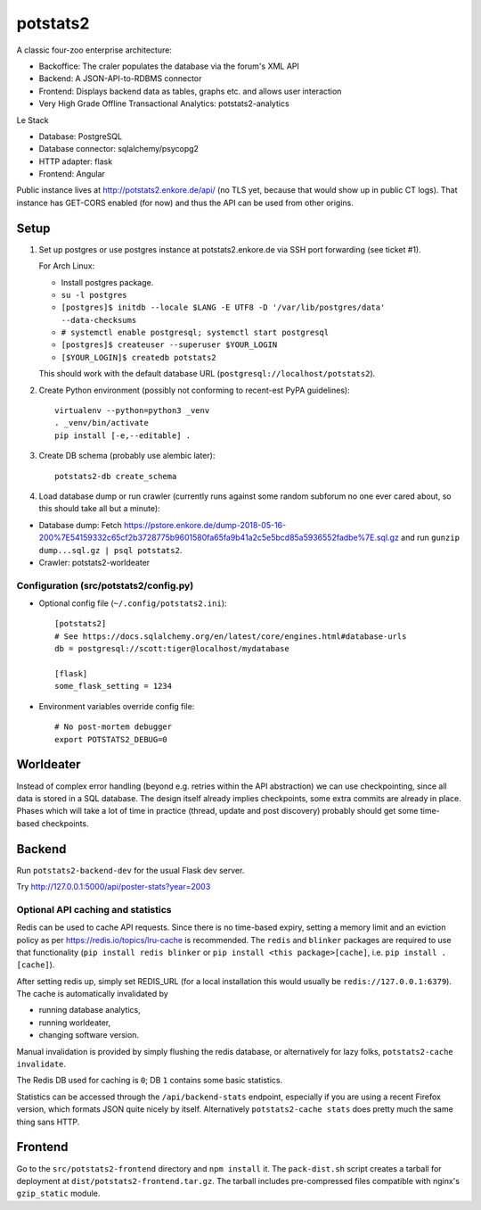 potstats2
=========

A classic four-zoo enterprise architecture:

- Backoffice: The craler populates the database via the forum's XML API
- Backend: A JSON-API-to-RDBMS connector
- Frontend: Displays backend data as tables, graphs etc. and allows user interaction
- Very High Grade Offline Transactional Analytics: potstats2-analytics

Le Stack

- Database: PostgreSQL
- Database connector: sqlalchemy/psycopg2
- HTTP adapter: flask
- Frontend: Angular

Public instance lives at http://potstats2.enkore.de/api/ (no TLS yet, because that would show up in public CT logs).
That instance has GET-CORS enabled (for now) and thus the API can be used from other origins.

Setup
-----

1. Set up postgres or use postgres instance at potstats2.enkore.de via SSH port forwarding (see ticket #1).

   For Arch Linux:

   - Install postgres package.
   - ``su -l postgres``
   - ``[postgres]$ initdb --locale $LANG -E UTF8 -D '/var/lib/postgres/data' --data-checksums``
   - ``# systemctl enable postgresql; systemctl start postgresql``
   - ``[postgres]$ createuser --superuser $YOUR_LOGIN``
   - ``[$YOUR_LOGIN]$ createdb potstats2``

   This should work with the default database URL (``postgresql://localhost/potstats2``).
2. Create Python environment (possibly not conforming to recent-est PyPA guidelines)::

    virtualenv --python=python3 _venv
    . _venv/bin/activate
    pip install [-e,--editable] .

3. Create DB schema (probably use alembic later)::

    potstats2-db create_schema

4. Load database dump or run crawler (currently runs against some random subforum no one ever cared about, so this should take all but a minute)::

-  Database dump: Fetch https://pstore.enkore.de/dump-2018-05-16-200%7E54159332c65cf2b3728775b9601580fa65fa9b41a2c5e5bcd85a5936552fadbe%7E.sql.gz
   and run ``gunzip dump...sql.gz | psql potstats2``.
-  Crawler: potstats2-worldeater

Configuration (src/potstats2/config.py)
+++++++++++++++++++++++++++++++++++++++

- Optional config file (``~/.config/potstats2.ini``)::

   [potstats2]
   # See https://docs.sqlalchemy.org/en/latest/core/engines.html#database-urls
   db = postgresql://scott:tiger@localhost/mydatabase

   [flask]
   some_flask_setting = 1234

- Environment variables override config file::

   # No post-mortem debugger
   export POTSTATS2_DEBUG=0

Worldeater
----------

Instead of complex error handling (beyond e.g. retries within the API abstraction) we can use checkpointing,
since all data is stored in a SQL database. The design itself already implies checkpoints,
some extra commits are already in place.
Phases which will take a lot of time in practice (thread, update and post discovery)
probably should get some time-based checkpoints.

Backend
-------

Run ``potstats2-backend-dev`` for the usual Flask dev server.

Try http://127.0.0.1:5000/api/poster-stats?year=2003

Optional API caching and statistics
+++++++++++++++++++++++++++++++++++

Redis can be used to cache API requests. Since there is no time-based expiry, setting
a memory limit and an eviction policy as per https://redis.io/topics/lru-cache is recommended.
The ``redis`` and ``blinker`` packages are required to use that functionality (``pip install redis blinker``
or ``pip install <this package>[cache]``, i.e. ``pip install .[cache]``).

After setting redis up, simply set REDIS_URL (for a local installation this would usually be ``redis://127.0.0.1:6379``).
The cache is automatically invalidated by

- running database analytics,
- running worldeater,
- changing software version.

Manual invalidation is provided by simply flushing the redis database, or alternatively
for lazy folks, ``potstats2-cache invalidate``.

The Redis DB used for caching is ``0``; DB ``1`` contains some basic statistics.

Statistics can be accessed through the ``/api/backend-stats`` endpoint, especially if you are using
a recent Firefox version, which formats JSON quite nicely by itself. Alternatively ``potstats2-cache stats``
does pretty much the same thing sans HTTP.

Frontend
--------

Go to the ``src/potstats2-frontend`` directory and ``npm install`` it. The ``pack-dist.sh`` script
creates a tarball for deployment at ``dist/potstats2-frontend.tar.gz``. The tarball includes
pre-compressed files compatible with nginx's ``gzip_static`` module.
